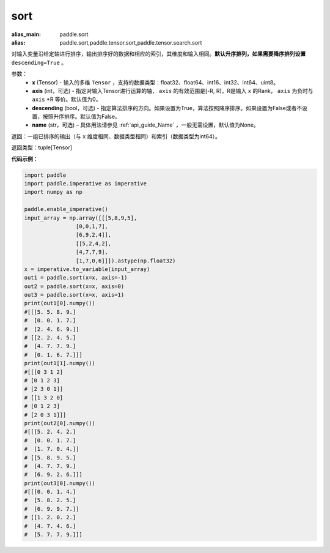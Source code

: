 .. _cn_api_tensor_sort:

sort
-------------------------------

.. py:function:: paddle.sort(x, axis=-1, descending=False, name=None)

:alias_main: paddle.sort
:alias: paddle.sort,paddle.tensor.sort,paddle.tensor.search.sort


对输入变量沿给定轴进行排序，输出排序好的数据和相应的索引，其维度和输入相同。**默认升序排列，如果需要降序排列设置** ``descending=True`` 。


参数：
    - **x** (Tensor) - 输入的多维 ``Tensor`` ，支持的数据类型：float32、float64、int16、int32、int64、uint8。
    - **axis** (int，可选) - 指定对输入Tensor进行运算的轴， ``axis`` 的有效范围是[-R, R)，R是输入 ``x`` 的Rank， ``axis`` 为负时与 ``axis`` +R 等价。默认值为0。
    - **descending** (bool，可选) - 指定算法排序的方向。如果设置为True，算法按照降序排序。如果设置为False或者不设置，按照升序排序。默认值为False。
    - **name** (str，可选) – 具体用法请参见 :ref:`api_guide_Name` ，一般无需设置，默认值为None。

返回：一组已排序的输出（与 ``x`` 维度相同、数据类型相同）和索引（数据类型为int64）。

返回类型：tuple[Tensor]

**代码示例**：

.. code-block:: python

    import paddle
    import paddle.imperative as imperative 
    import numpy as np
    
    paddle.enable_imperative()
    input_array = np.array([[[5,8,9,5],
                    [0,0,1,7],
                    [6,9,2,4]],
                    [[5,2,4,2],
                    [4,7,7,9],
                    [1,7,0,6]]]).astype(np.float32)
    x = imperative.to_variable(input_array)
    out1 = paddle.sort(x=x, axis=-1)
    out2 = paddle.sort(x=x, axis=0)
    out3 = paddle.sort(x=x, axis=1)
    print(out1[0].numpy())
    #[[[5. 5. 8. 9.]
    #  [0. 0. 1. 7.]
    #  [2. 4. 6. 9.]]
    # [[2. 2. 4. 5.]
    #  [4. 7. 7. 9.]
    #  [0. 1. 6. 7.]]]
    print(out1[1].numpy())
    #[[[0 3 1 2]
    # [0 1 2 3]
    # [2 3 0 1]]
    # [[1 3 2 0]
    # [0 1 2 3]
    # [2 0 3 1]]]
    print(out2[0].numpy())
    #[[[5. 2. 4. 2.]
    #  [0. 0. 1. 7.]
    #  [1. 7. 0. 4.]]
    # [[5. 8. 9. 5.]
    #  [4. 7. 7. 9.]
    #  [6. 9. 2. 6.]]]
    print(out3[0].numpy())
    #[[[0. 0. 1. 4.]
    #  [5. 8. 2. 5.]
    #  [6. 9. 9. 7.]]
    # [[1. 2. 0. 2.]
    #  [4. 7. 4. 6.]
    #  [5. 7. 7. 9.]]]
